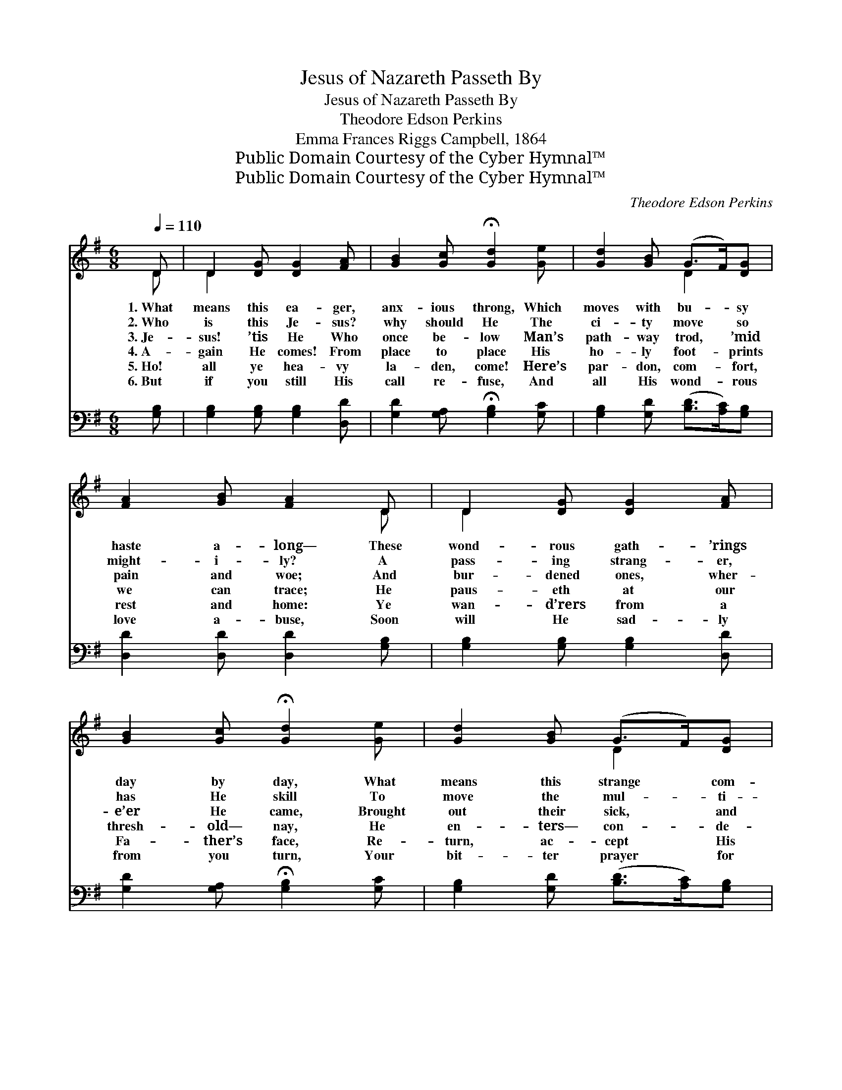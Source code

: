X:1
T:Jesus of Nazareth Passeth By
T:Jesus of Nazareth Passeth By
T:Theodore Edson Perkins
T:Emma Frances Riggs Campbell, 1864
T:Public Domain Courtesy of the Cyber Hymnal™
T:Public Domain Courtesy of the Cyber Hymnal™
C:Theodore Edson Perkins
Z:Public Domain
Z:Courtesy of the Cyber Hymnal™
%%score ( 1 2 ) 3
L:1/8
Q:1/4=110
M:6/8
K:G
V:1 treble 
V:2 treble 
V:3 bass 
V:1
 D | D2 [DG] [DG]2 [FA] | [GB]2 [Gc] !fermata![Gd]2 [Ge] | [Gd]2 [GB] (G>F)[DG] | %4
w: 1.~What|means this ea- ger,|anx- ious throng, Which|moves with bu- * sy|
w: 2.~Who|is this Je- sus?|why should He The|ci- ty move * so|
w: 3.~Je-|sus! ’tis He Who|once be- low Man’s|path- way trod, * ’mid|
w: 4.~A-|gain He comes! From|place to place His|ho- ly foot- * prints|
w: 5.~Ho!|all ye hea- vy|la- den, come! Here’s|par- don, com- * fort,|
w: 6.~But|if you still His|call re- fuse, And|all His wond- * rous|
 [FA]2 [GB] [FA]2 D | D2 [DG] [DG]2 [FA] | [GB]2 [Gc] !fermata![Gd]2 [Ge] | [Gd]2 [GB] (G>F)[DG] | %8
w: haste a- long— These|wond- rous gath- ’rings|day by day, What|means this strange * com-|
w: might- i- ly? A|pass- ing strang- er,|has He skill To|move the mul- * ti-|
w: pain and woe; And|bur- dened ones, wher-|e’er He came, Brought|out their sick, * and|
w: we can trace; He|paus- eth at our|thresh- old— nay, He|en- ters— con- * de-|
w: rest and home: Ye|wan- d’rers from a|Fa- ther’s face, Re-|turn, ac- cept * His|
w: love a- buse, Soon|will He sad- ly|from you turn, Your|bit- ter prayer * for|
 [GB]2 [FA] G2 [GB] | [FA]2 [GB] [Ac]2 [FA] | [GB]2 [Gc] [Gd]3 | [DG]>[DG][DG] [DG]>[DF]G | %12
w: mo- tion, pray? In|ac- cents hushed the|throng re- ply,|“Je- sus of Naz- a- reth|
w: tude at will? A-|gain the stir- ring|tones re- ply,|“Je- sus of Naz- a- reth|
w: deaf and lame; The|blind re- joiced to|hear the cry,|“Je- sus of Naz- a- reth|
w: scends to stay: Shall|we not glad- ly|raise the cry?|“Je- sus of Naz- a- reth|
w: prof- fered grace; Ye|tempt- ed ones, there’s|ref- uge nigh:|“Je- sus of Naz- a- reth|
w: par- don spurn, “Too|late! too late!” will|be the cry—|“Je- sus of Naz- a- reth|
 [FA]2 [GB] [FA]2 D | D2 [DG] [DG]2 [FA] | [GB]2 [Gc] [Gd]3 | [Gd]>[Ge][Gd] [Gd][GB]G | %16
w: pas- seth by.” In|ac- cents hushed the|throng re- ply,|“Je- sus of Naz- a- reth|
w: pas- seth by.” A-|gain the stir- ring|tones re- ply,|“Je- sus of Naz- a- reth|
w: pas- seth by.” The|blind re- joiced to|hear the cry,|“Je- sus of Naz- a- reth|
w: pas- seth by.” Shall|we not glad- ly|raise the cry?|“Je- sus of Naz- a- reth|
w: pas- seth by.” Ye|tempt- ed ones, there’s|ref- uge nigh:|“Je- sus of Naz- a- reth|
w: has passed by.” “Too|late! too late!” will|be the cry—|“Je- sus of Naz- a- reth|
 [GB]2 [FA] G2 |] %17
w: pas- seth by.”|
w: pas- seth by.”|
w: pas- seth by.”|
w: pas- seth by.”|
w: pas- seth by.”|
w: has passed by.”|
V:2
 D | D2 x4 | x6 | x3 D2 x | x5 D | D2 x4 | x6 | x3 D2 x | x3 G2 x | x6 | x6 | x5 G | x5 D | D2 x4 | %14
 x6 | x5 G | x3 G2 |] %17
V:3
 [G,B,] | [G,B,]2 [G,B,] [G,B,]2 [D,D] | [G,D]2 [G,A,] !fermata![G,B,]2 [G,C] | %3
 [G,B,]2 [G,D] ([B,D]>[A,C])[G,B,] | [D,D]2 [D,D] [D,D]2 [G,B,] | [G,B,]2 [G,B,] [G,B,]2 [D,D] | %6
 [G,D]2 [G,A,] !fermata![G,B,]2 [G,C] | [G,B,]2 [G,D] ([B,D]>[A,C])[G,B,] | %8
 [D,D]2 [D,C] [G,,B,]2 [G,D] | [D,D]2 [D,D] [D,D]2 [D,D] | [G,D]2 [G,A,] [G,B,]3 | %11
 [G,B,]>[G,B,][G,B,] [B,D]>[A,C][G,B,] | [D,D]2 [D,D] [D,D]2 [F,C] | [G,B,]2 [G,B,] [G,B,]2 [D,D] | %14
 [G,D]2 [G,A,] [G,B,]3 | [G,B,]>[G,C][G,B,] [G,B,][G,D][G,B,] | [D,D]2 [D,C] [G,,B,]2 |] %17

